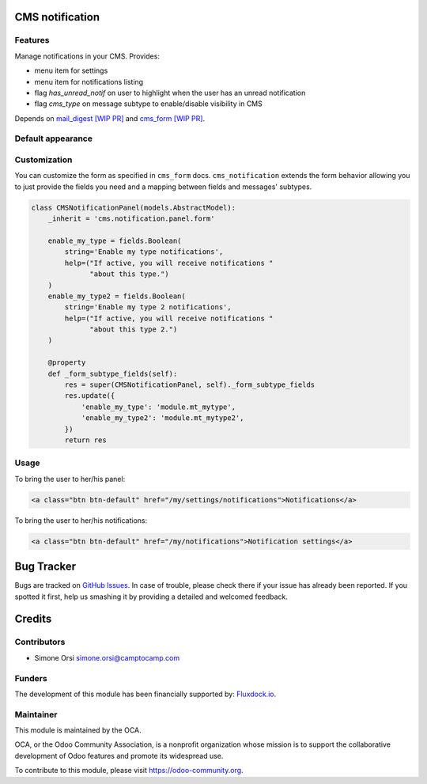 .. image:: https://img.shields.io/badge/licence-lgpl--3-blue.svg
   :target: http://www.gnu.org/licenses/LGPL-3.0-standalone.html
   :alt: License: LGPL-3

CMS notification
=================

Features
--------

Manage notifications in your CMS. Provides:

* menu item for settings
* menu item for notifications listing
* flag `has_unread_notif` on user to highlight when the user has an unread notification
* flag `cms_type` on message subtype to enable/disable visibility in CMS


Depends on `mail_digest [WIP PR] <https://github.com/camptocamp/social/tree/add-mail_digest/mail_digest>`_
and `cms_form [WIP PR] <https://github.com/simahawk/website-cms/tree/add-cms_form-PR/cms_form>`_.


Default appearance
------------------

.. image:: ./images/cms_notif_menu.png
.. image:: ./images/cms_notif_settings.png
.. image:: ./images/cms_notif_listing.png


Customization
-------------

You can customize the form as specified in ``cms_form`` docs.
``cms_notification`` extends the form behavior allowing you to just
provide the fields you need and a mapping between fields and messages'
subtypes.

.. code:: python

    class CMSNotificationPanel(models.AbstractModel):
        _inherit = 'cms.notification.panel.form'

        enable_my_type = fields.Boolean(
            string='Enable my type notifications',
            help=("If active, you will receive notifications "
                  "about this type.")
        )
        enable_my_type2 = fields.Boolean(
            string='Enable my type 2 notifications',
            help=("If active, you will receive notifications "
                  "about this type 2.")
        )

        @property
        def _form_subtype_fields(self):
            res = super(CMSNotificationPanel, self)._form_subtype_fields
            res.update({
                'enable_my_type': 'module.mt_mytype',
                'enable_my_type2': 'module.mt_mytype2',
            })
            return res


Usage
-----


To bring the user to her/his panel:

.. code:: html

    <a class="btn btn-default" href="/my/settings/notifications">Notifications</a>


To bring the user to her/his notifications:

.. code:: html

    <a class="btn btn-default" href="/my/notifications">Notification settings</a>


Bug Tracker
===========

Bugs are tracked on `GitHub Issues <https://github.com/OCA/website-cms/issues>`_. In
case of trouble, please check there if your issue has already been
reported. If you spotted it first, help us smashing it by providing a
detailed and welcomed feedback.

Credits
=======

Contributors
------------

-  Simone Orsi simone.orsi@camptocamp.com

Funders
-------

The development of this module has been financially supported by: `Fluxdock.io <https://fluxdock.io>`_.


Maintainer
----------


.. image:: https://odoo-community.org/logo.png
   :alt: Odoo Community Association
   :target: https://odoo-community.org

This module is maintained by the OCA.

OCA, or the Odoo Community Association, is a nonprofit organization
whose mission is to support the collaborative development of Odoo
features and promote its widespread use.

To contribute to this module, please visit https://odoo-community.org.


